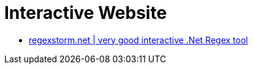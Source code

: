 # Interactive Website

* http://regexstorm.net/[regexstorm.net | very good interactive .Net Regex tool]
